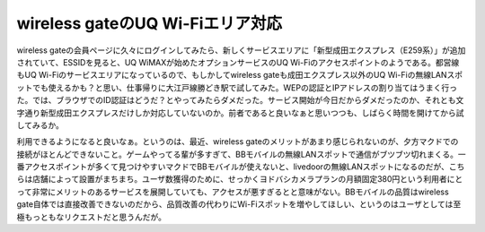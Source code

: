 wireless gateのUQ Wi-Fiエリア対応
=================================

wireless gateの会員ページに久々にログインしてみたら、新しくサービスエリアに「新型成田エクスプレス（E259系）」が追加されていて、ESSIDを見ると、UQ WiMAXが始めたオプションサービスのUQ Wi-Fiのアクセスポイントのようである。都営線もUQ Wi-Fiのサービスエリアになっているので、もしかしてwireless gateも成田エクスプレス以外のUQ Wi-Fiの無線LANスポットでも使えるかも？と思い、仕事帰りに大江戸線勝どき駅で試してみた。WEPの認証とIPアドレスの割り当てはうまく行った。では、ブラウザでのID認証はどうだ？とやってみたらダメだった。サービス開始が今日だからダメだったのか、それとも文字通り新型成田エクスプレスだけしか対応していないのか。前者であると良いなぁと思いつつも、しばらく時間を開けてから試してみるか。



利用できるようになると良いなぁ。というのは、最近、wireless gateのメリットがあまり感じられないのが、夕方マクドでの接続がほとんどできないこと。ゲームやってる輩が多すぎて、BBモバイルの無線LANスポットで通信がブツブツ切れまくる。一番アクセスポイントが多くて見つけやすいマクドでBBモバイルが使えないと、livedoorの無線LANスポットになるのだが、こちらは店舗によって設置がまちまち。ユーザ数獲得のために、せっかくヨドバシカメラプランの月額固定380円という利用者にとって非常にメリットのあるサービスを展開していても、アクセスが悪すぎるとと意味がない。BBモバイルの品質はwireless gate自体では直接改善できないのだから、品質改善の代わりにWi-Fiスポットを増やしてほしい、というのはユーザとしては至極もっともなリクエストだと思うんだが。






.. author:: default
.. categories:: network
.. tags::
.. comments::
